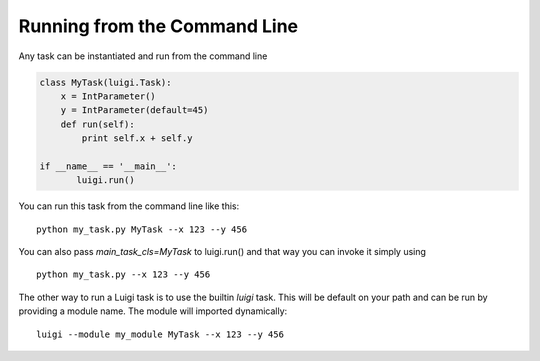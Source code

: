 Running from the Command Line
^^^^^^^^^^^^^^^^^^^^^^^^^^^^^

Any task can be instantiated and run from the command line

.. code:: python

    class MyTask(luigi.Task):
        x = IntParameter()
        y = IntParameter(default=45)
        def run(self):
            print self.x + self.y

    if __name__ == '__main__':
           luigi.run()

You can run this task from the command line like this:

::

    python my_task.py MyTask --x 123 --y 456

You can also pass *main\_task\_cls=MyTask* to luigi.run() and that way
you can invoke it simply using

::

    python my_task.py --x 123 --y 456

The other way to run a Luigi task is to use the builtin *luigi* task. This will
be default on your path and can be run by providing a module name. The module
will imported dynamically:

::

    luigi --module my_module MyTask --x 123 --y 456
